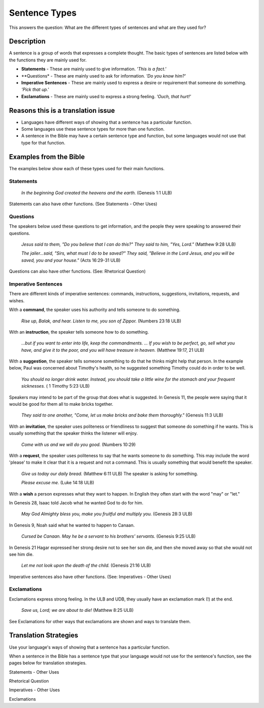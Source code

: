 Sentence Types
==============

This answers the question: What are the different types of sentences and what are they used for?

Description
-----------

A sentence is a group of words that expresses a complete thought. The basic types of sentences are listed below with the functions they are mainly used for.

* **Statements** - These are mainly used to give information. *'This is a fact.'*

* **Questions* - These are mainly used to ask for information. *'Do you know him?'*

* **Imperative Sentences** - These are mainly used to express a desire or requirement that someone do something. *'Pick that up.'*

* **Exclamations** - These are mainly used to express a strong feeling. *'Ouch, that hurt!'*

Reasons this is a translation issue
-----------------------------------

* Languages have different ways of showing that a sentence has a particular function.

* Some languages use these sentence types for more than one function.

* A sentence in the Bible may have a certain sentence type and function, but some languages would not use that type for that function.

Examples from the Bible
-----------------------

The examples below show each of these types used for their main functions.

Statements
^^^^^^^^^^

  *In the beginning God created the heavens and the earth.* (Genesis 1:1 ULB)

Statements can also have other functions. (See Statements - Other Uses)

Questions
^^^^^^^^^
The speakers below used these questions to get information, and the people they were speaking to answered their questions.

   *Jesus said to them, "Do you believe that I can do this?" They said to him, "Yes, Lord."* (Matthew 9:28 ULB)
   
   *The jailer...said, "Sirs, what must I do to be saved?" They said, "Believe in the Lord Jesus, and you will be saved, you and your house."* (Acts 16:29-31 ULB)

Questions can also have other functions. (See: Rhetorical Question)

Imperative Sentences
^^^^^^^^^^^^^^^^^^^^

There are different kinds of imperative sentences: commands, instructions, suggestions, invitations, requests, and wishes.

With a **command**, the speaker uses his authority and tells someone to do something.

  *Rise up, Balak, and hear. Listen to me, you son of Zippor.* (Numbers 23:18 ULB)
  
With an **instruction**, the speaker tells someone how to do something.

  *...but if you want to enter into life, keep the commandments. ... If you wish to be perfect, go, sell what you have, and give it to the poor, and you will have treasure in heaven.* (Matthew 19:17, 21 ULB)
  
With a **suggestion**, the speaker tells someone something to do that he thinks might help that person. In the example below, Paul was concerned about Timothy's health, so he suggested something Timothy could do in order to be well.

  *You should no longer drink water. Instead, you should take a little wine for the stomach and your frequent sicknesses.* ( 1 Timothy 5:23 ULB)
  
Speakers may intend to be part of the group that does what is suggested. In Genesis 11, the people were saying that it would be good for them all to make bricks together.

  *They said to one another, "Come, let us make bricks and bake them thoroughly."* (Genesis 11:3 ULB)

With an **invitation**, the speaker uses politeness or friendliness to suggest that someone do something if he wants. This is usually something that the speaker thinks the listener will enjoy.

  *Come with us and we will do you good.* (Numbers 10:29)
  
With a **request**, the speaker uses politeness to say that he wants someone to do something. This may include the word 'please' to make it clear that it is a request and not a command. This is usually something that would benefit the speaker.

  *Give us today our daily bread.* (Matthew 6:11 ULB) The speaker is asking for something.

  *Please excuse me.* (Luke 14:18 ULB)
  
With a **wish** a person expresses what they want to happen. In English they often start with the word "may" or "let."

In Genesis 28, Isaac told Jacob what he wanted God to do for him.

  *May God Almighty bless you, make you fruitful and multiply you.* (Genesis 28:3 ULB)
  
In Genesis 9, Noah said what he wanted to happen to Canaan.

  *Cursed be Canaan. May he be a servant to his brothers' servants.* (Genesis 9:25 ULB)

In Genesis 21 Hagar expressed her strong desire not to see her son die, and then she moved away so that she would not see him die.

  *Let me not look upon the death of the child.* (Genesis 21:16 ULB)

Imperative sentences also have other functions. (See: Imperatives - Other Uses)

Exclamations
^^^^^^^^^^^^

Exclamations express strong feeling. In the ULB and UDB, they usually have an exclamation mark (!) at the end.

  *Save us, Lord; we are about to die!* (Matthew 8:25 ULB)

See Exclamations for other ways that exclamations are shown and ways to translate them.

Translation Strategies
----------------------

Use your language's ways of showing that a sentence has a particular function.

When a sentence in the Bible has a sentence type that your language would not use for the sentence's function, see the pages below for translation strategies.

Statements - Other Uses

Rhetorical Question

Imperatives - Other Uses

Exclamations
